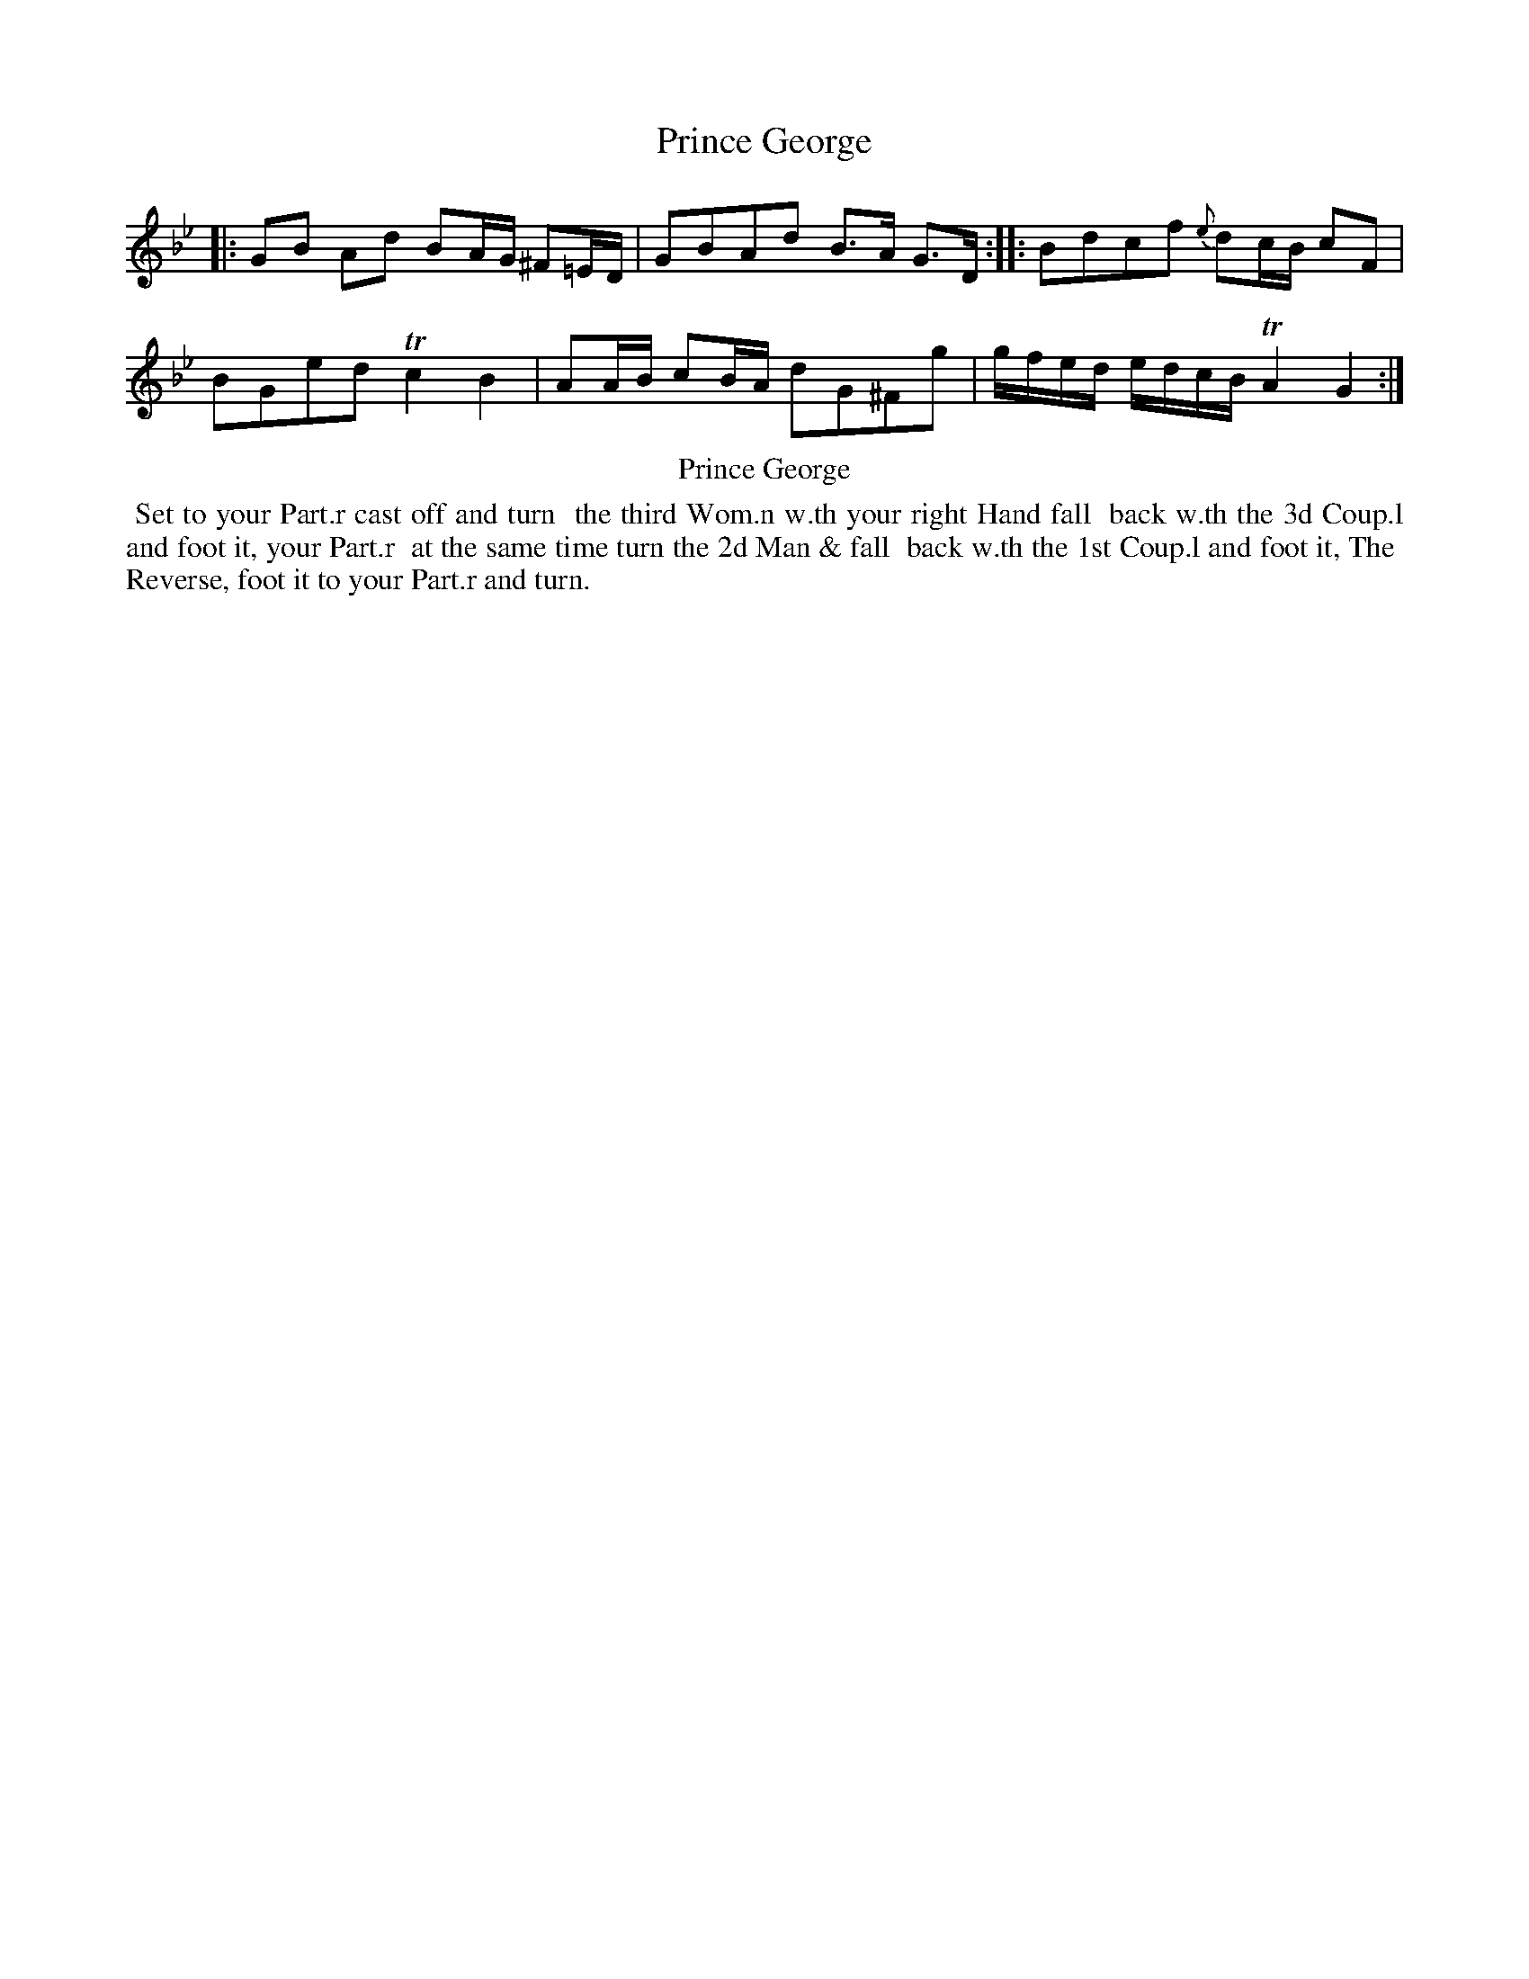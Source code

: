 X: 13
T: Prince George
%R: reel
B: Kitty Bridges "Collection of Country Dances 1745" p.13
F: http://www.vwml.org/browse/browse-collections-dance-tune-books/browse-bridges1745
Z: 2015 John Chambers <jc:trillian.mit.edu>
N: This tune has no time signature.
M: none
L: 1/16
K: Gm
% - - - - - - - - - - - - - - - - - - - - - - - - - - - - -
|:\
G2B2 A2d2 B2AG ^F2=ED | G2B2A2d2 B3A G3D :|\
|:\
B2d2c2f2 {e}d2cB c2F2 | B2G2e2d2 Tc4 B4 |\
A2AB c2BA d2G2^F2g2 | gfed edcB TA4 G4 :|
% - - - - - - - - - - Dance description - - - - - - - - - -
%%center Prince George
%%begintext align
%%   Set to your Part.r cast off and turn
%% the third Wom.n w.th your right Hand fall
%% back w.th the 3d Coup.l and foot it, your Part.r
%% at the same time turn the 2d Man & fall
%% back w.th the 1st Coup.l and foot it, The
%% Reverse, foot it to your Part.r and turn.
%%endtext
